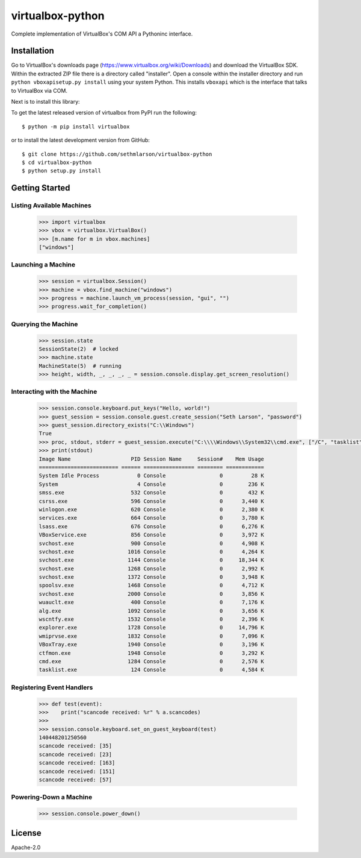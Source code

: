 virtualbox-python
*****************

.. image:: https://img.shields.io/travis/sethmlarson/virtualbox-python/master.svg
   :target: https://travis-ci.org/sethmlarson/virtualbox-python

Complete implementation of VirtualBox's COM API a Pythoninc interface.

Installation
============

Go to VirtualBox's downloads page (https://www.virtualbox.org/wiki/Downloads) and download the VirtualBox SDK.
Within the extracted ZIP file there is a directory called "installer". Open a console within the installer directory
and run ``python vboxapisetup.py install`` using your system Python. This installs ``vboxapi`` which is the interface
that talks to VirtualBox via COM.

Next is to install this library:

To get the latest released version of virtualbox from PyPI run the following::

    $ python -m pip install virtualbox

or to install the latest development version from GitHub::

    $ git clone https://github.com/sethmlarson/virtualbox-python
    $ cd virtualbox-python
    $ python setup.py install

Getting Started 
===============

Listing Available Machines
--------------------------

 .. code-block::

    >>> import virtualbox
    >>> vbox = virtualbox.VirtualBox()
    >>> [m.name for m in vbox.machines]
    ["windows"]

Launching a Machine
-------------------

  .. code-block::

    >>> session = virtualbox.Session()
    >>> machine = vbox.find_machine("windows")
    >>> progress = machine.launch_vm_process(session, "gui", "")
    >>> progress.wait_for_completion()

Querying the Machine
--------------------

 .. code-block::

    >>> session.state
    SessionState(2)  # locked
    >>> machine.state
    MachineState(5)  # running
    >>> height, width, _, _, _, _ = session.console.display.get_screen_resolution()

Interacting with the Machine
----------------------------

 .. code-block::

    >>> session.console.keyboard.put_keys("Hello, world!")
    >>> guest_session = session.console.guest.create_session("Seth Larson", "password")
    >>> guest_session.directory_exists("C:\\Windows")
    True
    >>> proc, stdout, stderr = guest_session.execute("C:\\\\Windows\\System32\\cmd.exe", ["/C", "tasklist"])
    >>> print(stdout)
    Image Name                   PID Session Name     Session#    Mem Usage
    ========================= ====== ================ ======== ============
    System Idle Process            0 Console                 0         28 K
    System                         4 Console                 0        236 K
    smss.exe                     532 Console                 0        432 K
    csrss.exe                    596 Console                 0      3,440 K
    winlogon.exe                 620 Console                 0      2,380 K
    services.exe                 664 Console                 0      3,780 K
    lsass.exe                    676 Console                 0      6,276 K
    VBoxService.exe              856 Console                 0      3,972 K
    svchost.exe                  900 Console                 0      4,908 K
    svchost.exe                 1016 Console                 0      4,264 K
    svchost.exe                 1144 Console                 0     18,344 K
    svchost.exe                 1268 Console                 0      2,992 K
    svchost.exe                 1372 Console                 0      3,948 K
    spoolsv.exe                 1468 Console                 0      4,712 K
    svchost.exe                 2000 Console                 0      3,856 K
    wuauclt.exe                  400 Console                 0      7,176 K
    alg.exe                     1092 Console                 0      3,656 K
    wscntfy.exe                 1532 Console                 0      2,396 K
    explorer.exe                1728 Console                 0     14,796 K
    wmiprvse.exe                1832 Console                 0      7,096 K
    VBoxTray.exe                1940 Console                 0      3,196 K
    ctfmon.exe                  1948 Console                 0      3,292 K
    cmd.exe                     1284 Console                 0      2,576 K
    tasklist.exe                 124 Console                 0      4,584 K

Registering Event Handlers
--------------------------

 .. code-block::

    >>> def test(event):
    >>>    print("scancode received: %r" % a.scancodes)
    >>>
    >>> session.console.keyboard.set_on_guest_keyboard(test)
    140448201250560
    scancode received: [35]
    scancode received: [23]
    scancode received: [163]
    scancode received: [151]
    scancode received: [57]

Powering-Down a Machine
-----------------------

  .. code-block::

    >>> session.console.power_down()

License
=======

Apache-2.0


